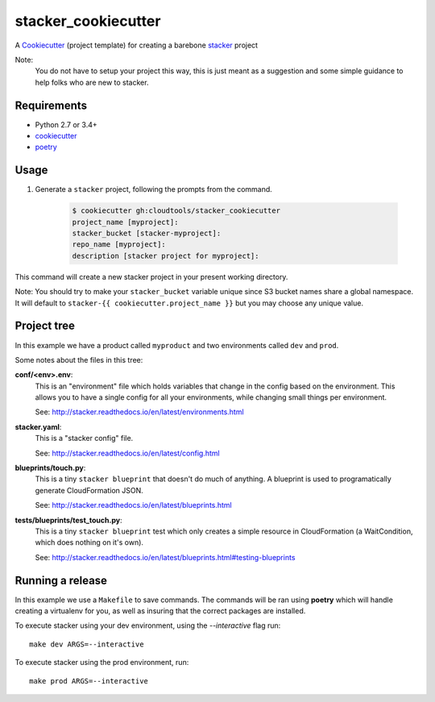 stacker_cookiecutter
####################

A `Cookiecutter <https://github.com/audreyr/cookiecutter>`_ (project template)
for creating a barebone
`stacker <https://github.com/cloudtools/stacker#stacker>`_ project

Note:
 You do not have to setup your project this way, this is just meant as a
 suggestion and some simple guidance to help folks who are new to stacker.

Requirements
============

* Python 2.7 or 3.4+
* `cookiecutter <https://cookiecutter.readthedocs.io/en/latest/installation.html>`_
* `poetry <https://poetry.eustace.io/>`_

Usage
=====

1. Generate a ``stacker`` project, following the prompts from the command.

      .. code-block:: bash

          $ cookiecutter gh:cloudtools/stacker_cookiecutter
          project_name [myproject]:
          stacker_bucket [stacker-myproject]:
          repo_name [myproject]:
          description [stacker project for myproject]:

This command will create a new stacker project in your present working
directory. 

Note: You should try to make your ``stacker_bucket`` variable unique
since S3 bucket names share a global namespace. It will default to
``stacker-{{ cookiecutter.project_name }}`` but you may choose any unique value.

Project tree
=================

In this example we have a product called ``myproduct`` and two environments
called ``dev`` and ``prod``.

Some notes about the files in this tree:

**conf/<env>.env**:
 This is an "environment" file which holds variables that change in the config
 based on the environment. This allows you to have a single config for all
 your environments, while changing small things per environment.

 See: http://stacker.readthedocs.io/en/latest/environments.html

**stacker.yaml**:
 This is a "stacker config" file.

 See: http://stacker.readthedocs.io/en/latest/config.html

**blueprints/touch.py**:
 This is a tiny ``stacker blueprint`` that doesn't do much of anything.
 A blueprint is used to programatically generate CloudFormation JSON.

 See: http://stacker.readthedocs.io/en/latest/blueprints.html

**tests/blueprints/test_touch.py**:
  This is a tiny ``stacker blueprint`` test which only creates a simple
  resource in CloudFormation (a WaitCondition, which does nothing on it's own).

  See: http://stacker.readthedocs.io/en/latest/blueprints.html#testing-blueprints

Running a release
====================

In this example we use a ``Makefile`` to save commands.  The commands will be
ran using **poetry** which will handle creating a virtualenv for you, as well
as insuring that the correct packages are installed.

To execute stacker using your dev environment, using the *--interactive* flag
run::

 make dev ARGS=--interactive

To execute stacker using the prod environment, run::

 make prod ARGS=--interactive
